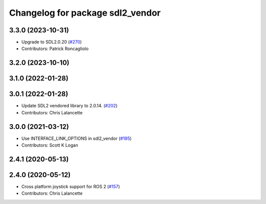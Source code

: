 ^^^^^^^^^^^^^^^^^^^^^^^^^^^^^^^^^
Changelog for package sdl2_vendor
^^^^^^^^^^^^^^^^^^^^^^^^^^^^^^^^^

3.3.0 (2023-10-31)
------------------
* Upgrade to SDL2.0.20 (`#270 <https://github.com/ros-drivers/joystick_drivers/issues/270>`_)
* Contributors: Patrick Roncagliolo

3.2.0 (2023-10-10)
------------------

3.1.0 (2022-01-28)
------------------

3.0.1 (2022-01-28)
------------------
* Update SDL2 vendored library to 2.0.14. (`#202 <https://github.com/ros-drivers/joystick_drivers/issues/202>`_)
* Contributors: Chris Lalancette

3.0.0 (2021-03-12)
------------------
* Use INTERFACE_LINK_OPTIONS in sdl2_vendor (`#195 <https://github.com/ros-drivers/joystick_drivers/issues/195>`_)
* Contributors: Scott K Logan

2.4.1 (2020-05-13)
------------------

2.4.0 (2020-05-12)
------------------
* Cross platform joystick support for ROS 2 (`#157 <https://github.com/ros-drivers/joystick_drivers/issues/157>`_)
* Contributors: Chris Lalancette
